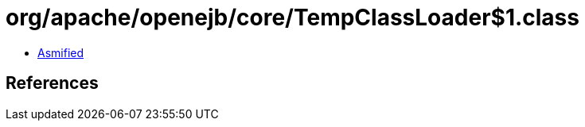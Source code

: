 = org/apache/openejb/core/TempClassLoader$1.class

 - link:TempClassLoader$1-asmified.java[Asmified]

== References

